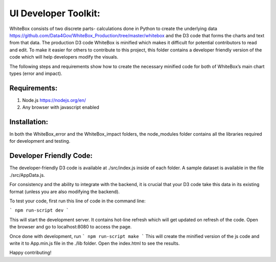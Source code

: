 .. -*- mode: rst -*-

UI Developer Toolkit:
=====================

WhiteBox consists of two discrete parts- calculations done in Python to create the underlying data https://github.com/Data4Gov/WhiteBox_Production/tree/master/whitebox and the D3 code that forms the charts and text from that data. The production D3 code WhiteBox is minified which makes it difficult for potential contributors to read and edit. To make it easier for others to contribute to this project, this folder contains a developer friendly version of the code which will help developers modify the visuals. 

The following steps and requirements show how to create the necessary minified code for both of WhiteBox’s main chart types (error and impact). 

Requirements:
-------------

1. Node.js https://nodejs.org/en/  
2. Any browser with javascript enabled

Installation:
-------------

In both the WhiteBox_error and the WhiteBox_impact folders, the node_modules folder contains all the libraries required for development and testing. 

Developer Friendly Code:
------------------------

The developer-friendly D3 code is available at ./src/index.js inside of each folder. A sample dataset is available in the file ./src/AppData.js. 

For consistency and the ability to integrate with the backend, it is crucial that your D3 code take this data in its existing format (unless you are also modifying the backend).

To test your code, first run this line of code in the command line:

```
npm run-script dev
```

This will start the development server. It contains hot-line refresh which will get updated on refresh of the code. Open the browser and go to localhost:8080 to access the page.

Once done with development, run 
```
npm run-script make 
```
This will create the minified version of the js code and write it to App.min.js file in the ./lib folder. Open the index.html to see the results.

Happy contributing!  
